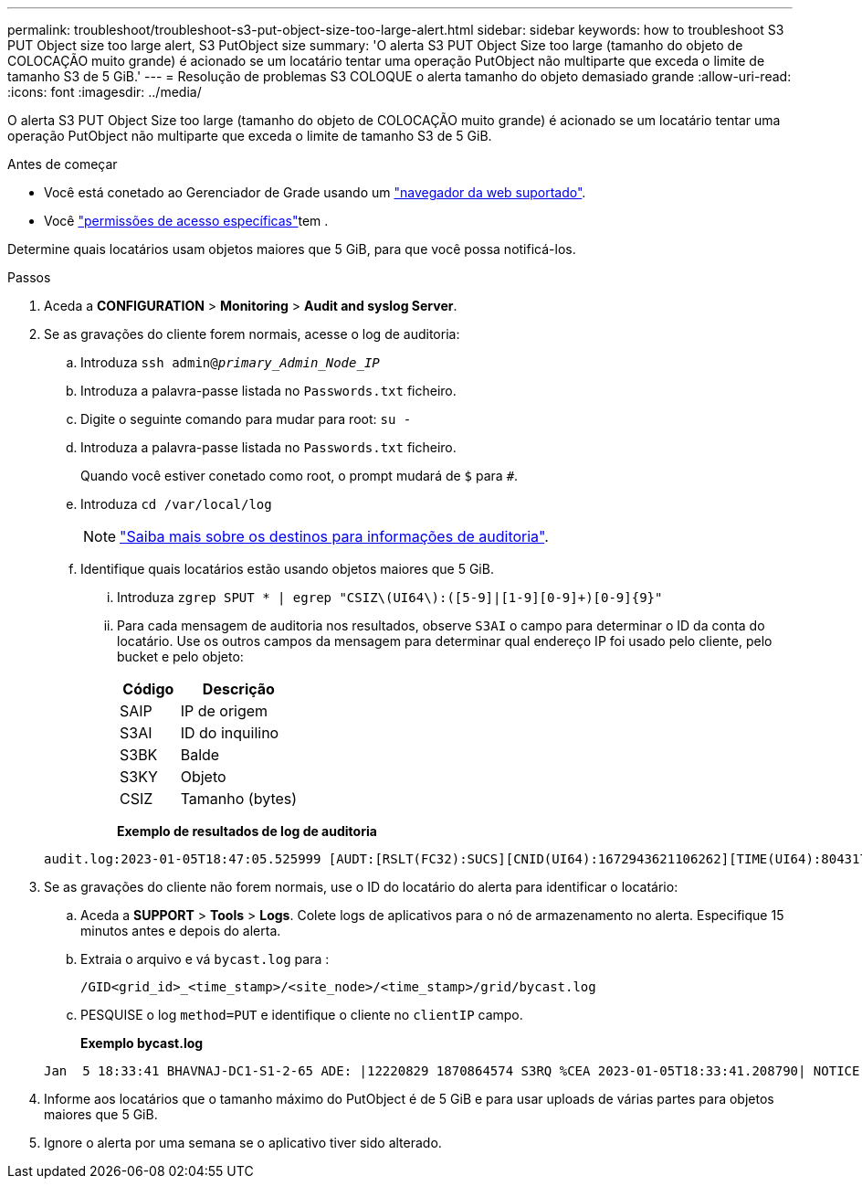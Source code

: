 ---
permalink: troubleshoot/troubleshoot-s3-put-object-size-too-large-alert.html 
sidebar: sidebar 
keywords: how to troubleshoot S3 PUT Object size too large alert, S3 PutObject size 
summary: 'O alerta S3 PUT Object Size too large (tamanho do objeto de COLOCAÇÃO muito grande) é acionado se um locatário tentar uma operação PutObject não multiparte que exceda o limite de tamanho S3 de 5 GiB.' 
---
= Resolução de problemas S3 COLOQUE o alerta tamanho do objeto demasiado grande
:allow-uri-read: 
:icons: font
:imagesdir: ../media/


[role="lead"]
O alerta S3 PUT Object Size too large (tamanho do objeto de COLOCAÇÃO muito grande) é acionado se um locatário tentar uma operação PutObject não multiparte que exceda o limite de tamanho S3 de 5 GiB.

.Antes de começar
* Você está conetado ao Gerenciador de Grade usando um link:../admin/web-browser-requirements.html["navegador da web suportado"].
* Você link:../admin/admin-group-permissions.html["permissões de acesso específicas"]tem .


Determine quais locatários usam objetos maiores que 5 GiB, para que você possa notificá-los.

.Passos
. Aceda a *CONFIGURATION* > *Monitoring* > *Audit and syslog Server*.
. Se as gravações do cliente forem normais, acesse o log de auditoria:
+
.. Introduza `ssh admin@_primary_Admin_Node_IP_`
.. Introduza a palavra-passe listada no `Passwords.txt` ficheiro.
.. Digite o seguinte comando para mudar para root: `su -`
.. Introduza a palavra-passe listada no `Passwords.txt` ficheiro.
+
Quando você estiver conetado como root, o prompt mudará de `$` para `#`.

.. Introduza `cd /var/local/log`
+
[NOTE]
====
link:../monitor/configure-audit-messages.html#select-audit-information-destinations["Saiba mais sobre os destinos para informações de auditoria"].

====
.. Identifique quais locatários estão usando objetos maiores que 5 GiB.
+
... Introduza `zgrep SPUT * | egrep "CSIZ\(UI64\):([5-9]|[1-9][0-9]+)[0-9]{9}"`
... Para cada mensagem de auditoria nos resultados, observe `S3AI` o campo para determinar o ID da conta do locatário. Use os outros campos da mensagem para determinar qual endereço IP foi usado pelo cliente, pelo bucket e pelo objeto:
+
[cols="1a,2a"]
|===
| Código | Descrição 


| SAIP  a| 
IP de origem



| S3AI  a| 
ID do inquilino



| S3BK  a| 
Balde



| S3KY  a| 
Objeto



| CSIZ  a| 
Tamanho (bytes)

|===
+
*Exemplo de resultados de log de auditoria*

+
[listing]
----
audit.log:2023-01-05T18:47:05.525999 [AUDT:[RSLT(FC32):SUCS][CNID(UI64):1672943621106262][TIME(UI64):804317333][SAIP(IPAD):"10.96.99.127"][S3AI(CSTR):"93390849266154004343"][SACC(CSTR):"bhavna"][S3AK(CSTR):"06OX85M40Q90Y280B7YT"][SUSR(CSTR):"urn:sgws:identity::93390849266154004343:root"][SBAI(CSTR):"93390849266154004343"][SBAC(CSTR):"bhavna"][S3BK(CSTR):"test"][S3KY(CSTR):"large-object"][CBID(UI64):0x077EA25F3B36C69A][UUID(CSTR):"A80219A2-CD1E-466F-9094-B9C0FDE2FFA3"][CSIZ(UI64):6040000000][MTME(UI64):1672943621338958][AVER(UI32):10][ATIM(UI64):1672944425525999][ATYP(FC32):SPUT][ANID(UI32):12220829][AMID(FC32):S3RQ][ATID(UI64):4333283179807659119]]
----




. Se as gravações do cliente não forem normais, use o ID do locatário do alerta para identificar o locatário:
+
.. Aceda a *SUPPORT* > *Tools* > *Logs*. Colete logs de aplicativos para o nó de armazenamento no alerta. Especifique 15 minutos antes e depois do alerta.
.. Extraia o arquivo e vá `bycast.log` para :
+
`/GID<grid_id>_<time_stamp>/<site_node>/<time_stamp>/grid/bycast.log`

.. PESQUISE o log `method=PUT` e identifique o cliente no `clientIP` campo.
+
*Exemplo bycast.log*

+
[listing]
----
Jan  5 18:33:41 BHAVNAJ-DC1-S1-2-65 ADE: |12220829 1870864574 S3RQ %CEA 2023-01-05T18:33:41.208790| NOTICE   1404 af23cb66b7e3efa5 S3RQ: EVENT_PROCESS_CREATE - connection=1672943621106262 method=PUT name=</test/4MiB-0> auth=<V4> clientIP=<10.96.99.127>
----


. Informe aos locatários que o tamanho máximo do PutObject é de 5 GiB e para usar uploads de várias partes para objetos maiores que 5 GiB.
. Ignore o alerta por uma semana se o aplicativo tiver sido alterado.

